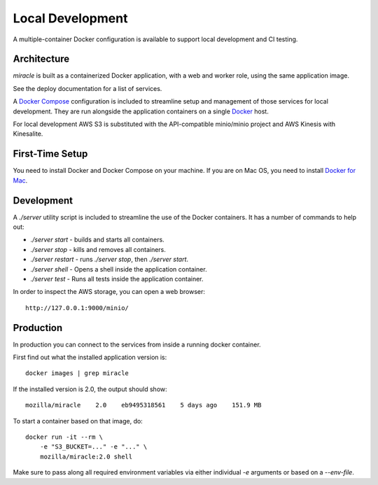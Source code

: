 =================
Local Development
=================

A multiple-container Docker configuration is available to support
local development and CI testing.


Architecture
============

`miracle` is built as a containerized Docker application,
with a web and worker role, using the same application image.

See the deploy documentation for a list of services.

A `Docker Compose <https://docs.docker.com/compose/>`_ configuration is
included to streamline setup and management of those services for local
development. They are run alongside the application containers on a
single `Docker <https://docs.docker.com/>`_ host.

For local development AWS S3 is substituted with the API-compatible
minio/minio project and AWS Kinesis with Kinesalite.

First-Time Setup
================

You need to install Docker and Docker Compose on your machine. If you
are on Mac OS, you need to install
`Docker for Mac <https://docs.docker.com/docker-for-mac/>`_.


Development
===========

A `./server` utility script is included to streamline the use of the
Docker containers. It has a number of commands to help out:

- `./server start` - builds and starts all containers.
- `./server stop` - kills and removes all containers.
- `./server restart` - runs `./server stop`, then `./server start`.
- `./server shell` - Opens a shell inside the application container.
- `./server test` - Runs all tests inside the application container.

In order to inspect the AWS storage, you can open a web browser::

    http://127.0.0.1:9000/minio/


Production
==========

In production you can connect to the services from inside a running
docker container.

First find out what the installed application version is::

    docker images | grep miracle

If the installed version is 2.0, the output should show::

    mozilla/miracle    2.0    eb9495318561    5 days ago    151.9 MB

To start a container based on that image, do::

    docker run -it --rm \
        -e "S3_BUCKET=..." -e "..." \
        mozilla/miracle:2.0 shell

Make sure to pass along all required environment variables via
either individual `-e` arguments or based on a `--env-file`.
